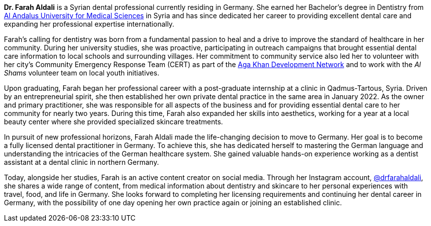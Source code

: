 *Dr. Farah Aldali* is a Syrian dental professional currently residing in Germany.
She earned her Bachelor's degree in Dentistry from https://au.edu.sy/en/home[Al Andalus University for Medical Sciences] in Syria and has since dedicated her career to providing excellent dental care and expanding her professional expertise internationally.

Farah's calling for dentistry was born from a fundamental passion to heal and a drive to improve the standard of healthcare in her community.
During her university studies, she was proactive, participating in outreach campaigns that brought essential dental care information to local schools and surrounding villages.
Her commitment to community service also led her to volunteer with her city’s Community Emergency Response Team (CERT) as part of the https://the.akdn/en/home[Aga Khan Development Network] and to work with the _Al Shams_ volunteer team on local youth initiatives.

Upon graduating, Farah began her professional career with a post-graduate internship at a clinic in Qadmus-Tartous, Syria.
Driven by an entrepreneurial spirit, she then established her own private dental practice in the same area in January 2022.
As the owner and primary practitioner, she was responsible for all aspects of the business and for providing essential dental care to her community for nearly two years.
During this time, Farah also expanded her skills into aesthetics, working for a year at a local beauty center where she provided specialized skincare treatments.

In pursuit of new professional horizons, Farah Aldali made the life-changing decision to move to Germany.
Her goal is to become a fully licensed dental practitioner in Germany.
To achieve this, she has dedicated herself to mastering the German language and understanding the intricacies of the German healthcare system.
She gained valuable hands-on experience working as a dentist assistant at a dental clinic in northern Germany.

Today, alongside her studies, Farah is an active content creator on social media.
Through her Instagram account, https://www.instagram.com/drfarahaldali/[@drfarahaldali], she shares a wide range of content, from medical information about dentistry and skincare to her personal experiences with travel, food, and life in Germany.
She looks forward to completing her licensing requirements and continuing her dental career in Germany, with the possibility of one day opening her own practice again or joining an established clinic.
